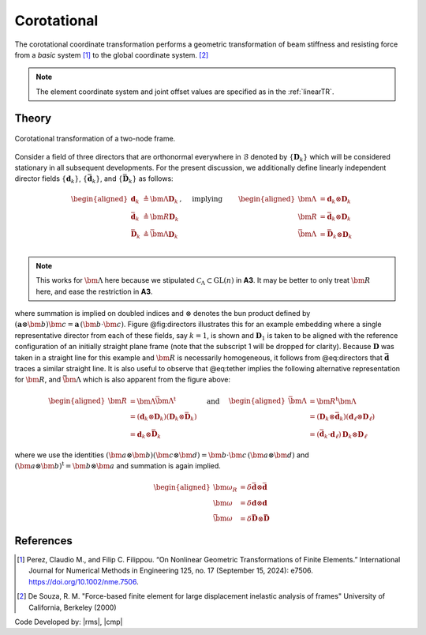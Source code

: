 .. _CorotTR:

Corotational
^^^^^^^^^^^^


The corotational coordinate transformation performs a geometric transformation of beam stiffness and resisting force from a *basic* system [1]_ to the global coordinate system. [2]_

.. tabs::

   .. tab:: Python

      .. py:method:: Model.geomTransf("Corotational", tag, vecxz, [offi, offj])
         :no-index:

         :param integer tag: integer tag identifying transformation
         :type tag: int
         :param vecxz: X, Y, and Z components of vecxz, the vector used to define the local x-z plane of the local-coordinate system, **required in 3D**. The local y-axis is defined by taking the cross product of the vecxz vector and the x-axis.
         :type vecxz: tuple of floats
         :param offi: joint offset values -- offsets specified with respect to the global coordinate system for element-end node i (optional, the number of arguments depends on the dimensions of the current model).
         :type offi: tuple of floats
         :param offj: joint offset values -- offsets specified with respect to the global coordinate system for element-end node j (optional, the number of arguments depends on the dimensions of the current model).
         :type offj: tuple of floats

   .. tab:: Tcl
      .. function:: geomTransf Corotational $transfTag < $vecxzX $vecxzY $vecxzZ > <-jntOffset $dXi $dYi $dZi $dXj $dYj $dZj>

      .. csv-table:: 
         :header: "Argument", "Type", "Description"
         :widths: 10, 10, 40

         $transfTag, |integer|, integer tag identifying transformation
         $vecxzX $vecxzY $vecxzZ,  |float|,  "X, Y, and Z components of vecxz, the vector used to define the local x-z plane of the local-coordinate system. The local y-axis is defined by taking the cross product of the vecxz vector and the x-axis.
         
         These components are specified in the global-coordinate system X,Y,Z and define a vector that is in a plane parallel to the x-z plane of the local-coordinate system.
         
         These items need to be specified for the three-dimensional problem."
         $dXi $dYi $dZi, |float|, "joint offset values -- offsets specified with respect to the global coordinate system for element-end node i (optional, the number of arguments depends on the dimensions of the current model)."
         $dXj $dYj $dZj, |float|, "joint offset values -- offsets specified with respect to the global coordinate system for element-end node j (optional, the number of arguments depends on the dimensions of the current model)."

.. note::
	
	The element coordinate system and joint offset values are specified as in the :ref:`linearTR`.

Theory
------


.. figure:: figures/directors.png
   :align: center
   :figclass: align-center

   Corotational transformation of a two-node frame.

Consider a field of three directors that are orthonormal everywhere in :math:`\mathcal{B}`
denoted by :math:`\{\mathbf{D}_k\}` which will be considered stationary
in all subsequent developments. For the present discussion, we
additionally define linearly independent director fields
:math:`\{\mathbf{d}_k\}`, :math:`\left\{\bar{\mathbf{d}}_k\right\}`, and
:math:`\left\{\bar{\mathbf{D}}_k\right\}` as follows:

.. math::


   \left.\begin{aligned}
   \mathbf{d}_k &\triangleq \bm{\Lambda}\mathbf{D}_k \\
   \bar{\mathbf{d}}_k &\triangleq \bm{R}\mathbf{D}_k \\
   \bar{\mathbf{D}}_k &\triangleq \bar{\bm{\Lambda}}\mathbf{D}_k \\
   \end{aligned}\right.,
   \quad\text{ implying }\qquad 
   \begin{aligned}
   \bm{\Lambda} &= \mathbf{d}_k\otimes\mathbf{D}_k \\
   \bm{R}       &= \bar{\mathbf{d}}_k\otimes\mathbf{D}_k \\
   \bar{\bm{\Lambda}} &= \bar{\mathbf{D}}_k\otimes\mathbf{D}_k \\
   \end{aligned}


.. note::

   This works for :math:`\bm{\Lambda}` here because we stipulated
   :math:`\mathscr{C}_\Lambda \subset \mathrm{GL}(n)` in **A3**. It may
   be better to only treat :math:`\bm{R}` here, and ease the restriction
   in **A3**.

where summation is implied on doubled indices and :math:`\otimes`
denotes the bun product defined by
:math:`(\mathbf{a}\otimes\bm{b})\bm{c} = \mathbf{a} \, (\bm{b}\cdot\bm{c})`.
Figure @fig:directors illustrates this for an example embedding where a
single representative director from each of these fields, say
:math:`k=1`, is shown and :math:`\mathbf{D}_1` is taken to be aligned
with the reference configuration of an initially straight plane frame
(note that the subscript 1 will be dropped for clarity). Because
:math:`\mathbf{D}` was taken in a straight line for this example and
:math:`\bm{R}` is necessarily homogeneous, it follows from @eq:directors
that :math:`\bar{\mathbf{d}}` traces a similar straight line. It is also
useful to observe that @eq:tether implies the following alternative
representation for :math:`\bm{R}`, and :math:`\bar{\bm{\Lambda}}` which
is also apparent from the figure above:

.. math::


   \begin{aligned}
   \bm{R} &= \bm{\Lambda}\bar{\bm{\Lambda}}^{\mathrm{t}} \\
   &= (\mathbf{d}_k\otimes\mathbf{D}_k)(\mathbf{D}_k\otimes \bar{\mathbf{D}}_k) \\
   &= \mathbf{d}_k \otimes \bar{\mathbf{D}}_k
   \end{aligned}
   \quad\text{ and }\quad
   \begin{aligned}
   \bar{\bm{\Lambda}} 
   &= \bm{R}^{\mathrm{t}}\bm{\Lambda} \\
   &=\left(\mathbf{D}_k\otimes \bar{\mathbf{d}}_k\right)\left(\mathbf{d}_\ell\otimes\mathbf{D}_\ell\right) \\
   &= (\bar{\mathbf{d}}_k\cdot \mathbf{d}_\ell) \, \mathbf{D}_k \otimes \mathbf{D}_\ell
   \end{aligned}


where we use the identities
:math:`\left(\bm{a}\otimes\bm{b}\right)\left(\bm{c}\otimes\bm{d}\right) = \bm{b}\cdot\bm{c}\, \left(\bm{a}\otimes\bm{d}\right)`
and :math:`(\bm{a}\otimes\bm{b})^{\mathrm{t}} = \bm{b}\otimes\bm{a}` and
summation is again implied.

.. math::


   \begin{aligned}
   \bm{\omega}_R &= \delta \bar{\mathbf{d}} \otimes \bar{\mathbf{d}} \\
   \bm{\omega} &= \delta \mathbf{d} \otimes \mathbf{d} \\
   \bar{\bm{\omega}} &= \delta \bar{\mathbf{D}} \otimes \bar{\mathbf{D}}
   \end{aligned}


References
----------

.. [1] Perez, Claudio M., and Filip C. Filippou. “On Nonlinear Geometric Transformations of Finite Elements.” International Journal for Numerical Methods in Engineering 125, no. 17 (September 15, 2024): e7506. https://doi.org/10.1002/nme.7506.

.. [2] De Souza, R. M. "Force-based finite element for large displacement inelastic analysis of frames" University of California, Berkeley (2000)

Code Developed by: |rms|, |cmp|


